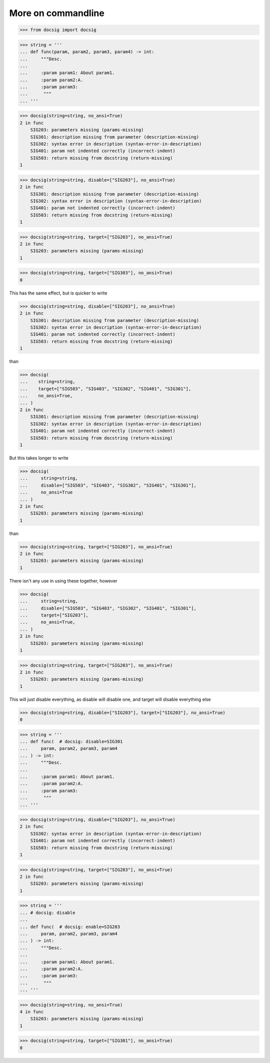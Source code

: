 More on commandline
===================

.. code-block:: python

    >>> from docsig import docsig

.. code-block:: python

    >>> string = '''
    ... def func(param, param2, param3, param4) -> int:
    ...     """Desc.
    ...
    ...     :param param1: About param1.
    ...     :param param2:A.
    ...     :param param3:
    ...      """
    ... '''

.. code-block:: python

    >>> docsig(string=string, no_ansi=True)
    2 in func
        SIG203: parameters missing (params-missing)
        SIG301: description missing from parameter (description-missing)
        SIG302: syntax error in description (syntax-error-in-description)
        SIG401: param not indented correctly (incorrect-indent)
        SIG503: return missing from docstring (return-missing)
    1

.. code-block:: python

    >>> docsig(string=string, disable=["SIG203"], no_ansi=True)
    2 in func
        SIG301: description missing from parameter (description-missing)
        SIG302: syntax error in description (syntax-error-in-description)
        SIG401: param not indented correctly (incorrect-indent)
        SIG503: return missing from docstring (return-missing)
    1

.. code-block:: python

    >>> docsig(string=string, target=["SIG203"], no_ansi=True)
    2 in func
        SIG203: parameters missing (params-missing)
    1

.. code-block:: python

    >>> docsig(string=string, target=["SIG303"], no_ansi=True)
    0

This has the same effect, but is quicker to write

.. code-block:: python

    >>> docsig(string=string, disable=["SIG203"], no_ansi=True)
    2 in func
        SIG301: description missing from parameter (description-missing)
        SIG302: syntax error in description (syntax-error-in-description)
        SIG401: param not indented correctly (incorrect-indent)
        SIG503: return missing from docstring (return-missing)
    1

than

.. todo::

    should be here
    SIG403: spelling error found in documented parameter (spelling-error)


.. code-block:: python

    >>> docsig(
    ...    string=string,
    ...    target=["SIG503", "SIG403", "SIG302", "SIG401", "SIG301"],
    ...    no_ansi=True,
    ... )
    2 in func
        SIG301: description missing from parameter (description-missing)
        SIG302: syntax error in description (syntax-error-in-description)
        SIG401: param not indented correctly (incorrect-indent)
        SIG503: return missing from docstring (return-missing)
    1

But this takes longer to write

.. code-block:: python

    >>> docsig(
    ...     string=string,
    ...     disable=["SIG503", "SIG403", "SIG302", "SIG401", "SIG301"],
    ...     no_ansi=True
    ... )
    2 in func
        SIG203: parameters missing (params-missing)
    1

than

.. code-block:: python

    >>> docsig(string=string, target=["SIG203"], no_ansi=True)
    2 in func
        SIG203: parameters missing (params-missing)
    1

There isn't any use in using these together, however

.. code-block:: python

    >>> docsig(
    ...     string=string,
    ...     disable=["SIG503", "SIG403", "SIG302", "SIG401", "SIG301"],
    ...     target=["SIG203"],
    ...     no_ansi=True,
    ... )
    2 in func
        SIG203: parameters missing (params-missing)
    1

.. code-block:: python

    >>> docsig(string=string, target=["SIG203"], no_ansi=True)
    2 in func
        SIG203: parameters missing (params-missing)
    1

This will just disable everything, as disable will disable one, and target will
disable everything else

.. code-block:: python

    >>> docsig(string=string, disable=["SIG203"], target=["SIG203"], no_ansi=True)
    0

.. code-block:: python

    >>> string = '''
    ... def func(  # docsig: disable=SIG301
    ...     param, param2, param3, param4
    ... ) -> int:
    ...     """Desc.
    ...
    ...     :param param1: About param1.
    ...     :param param2:A.
    ...     :param param3:
    ...      """
    ... '''

.. code-block:: python

    >>> docsig(string=string, disable=["SIG203"], no_ansi=True)
    2 in func
        SIG302: syntax error in description (syntax-error-in-description)
        SIG401: param not indented correctly (incorrect-indent)
        SIG503: return missing from docstring (return-missing)
    1

.. code-block:: python

    >>> docsig(string=string, target=["SIG203"], no_ansi=True)
    2 in func
        SIG203: parameters missing (params-missing)
    1

.. code-block:: python

    >>> string = '''
    ... # docsig: disable
    ...
    ... def func(  # docsig: enable=SIG203
    ...     param, param2, param3, param4
    ... ) -> int:
    ...     """Desc.
    ...
    ...     :param param1: About param1.
    ...     :param param2:A.
    ...     :param param3:
    ...      """
    ... '''

.. code-block:: python

    >>> docsig(string=string, no_ansi=True)
    4 in func
        SIG203: parameters missing (params-missing)
    1

.. code-block:: python

    >>> docsig(string=string, target=["SIG301"], no_ansi=True)
    0
